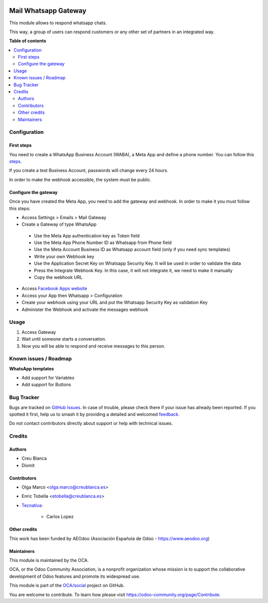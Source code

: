 .. image:: https://odoo-community.org/readme-banner-image
   :target: https://odoo-community.org/get-involved?utm_source=readme
   :alt: Odoo Community Association

=====================
Mail Whatsapp Gateway
=====================

.. 
   !!!!!!!!!!!!!!!!!!!!!!!!!!!!!!!!!!!!!!!!!!!!!!!!!!!!
   !! This file is generated by oca-gen-addon-readme !!
   !! changes will be overwritten.                   !!
   !!!!!!!!!!!!!!!!!!!!!!!!!!!!!!!!!!!!!!!!!!!!!!!!!!!!
   !! source digest: sha256:abc9cf8f5146c06cb1a2171d01ee1797a2f5a092bc0dd29c5e39106dadc14efd
   !!!!!!!!!!!!!!!!!!!!!!!!!!!!!!!!!!!!!!!!!!!!!!!!!!!!

.. |badge1| image:: https://img.shields.io/badge/maturity-Beta-yellow.png
    :target: https://odoo-community.org/page/development-status
    :alt: Beta
.. |badge2| image:: https://img.shields.io/badge/license-AGPL--3-blue.png
    :target: http://www.gnu.org/licenses/agpl-3.0-standalone.html
    :alt: License: AGPL-3
.. |badge3| image:: https://img.shields.io/badge/github-OCA%2Fsocial-lightgray.png?logo=github
    :target: https://github.com/OCA/social/tree/17.0/mail_gateway_whatsapp
    :alt: OCA/social
.. |badge4| image:: https://img.shields.io/badge/weblate-Translate%20me-F47D42.png
    :target: https://translation.odoo-community.org/projects/social-17-0/social-17-0-mail_gateway_whatsapp
    :alt: Translate me on Weblate
.. |badge5| image:: https://img.shields.io/badge/runboat-Try%20me-875A7B.png
    :target: https://runboat.odoo-community.org/builds?repo=OCA/social&target_branch=17.0
    :alt: Try me on Runboat

|badge1| |badge2| |badge3| |badge4| |badge5|

This module allows to respond whatsapp chats.

This way, a group of users can respond customers or any other set of
partners in an integrated way.

**Table of contents**

.. contents::
   :local:

Configuration
=============

First steps
-----------

You need to create a WhatsApp Business Account (WABA), a Meta App and
define a phone number. You can follow this
`steps <https://developers.facebook.com/micro_site/url/?click_from_context_menu=true&country=ES&destination=https%3A%2F%2Fwww.facebook.com%2Fbusiness%2Fhelp%2F2087193751603668&event_type=click&last_nav_impression_id=0m3TRxrxOlly1eRmB&max_percent_page_viewed=22&max_viewport_height_px=1326&max_viewport_width_px=2560&orig_http_referrer=https%3A%2F%2Fdevelopers.facebook.com%2Fdocs%2Fwhatsapp%2Fcloud-api%2Fget-started-for-bsps%3Flocale%3Den_US&orig_request_uri=https%3A%2F%2Fdevelopers.facebook.com%2Fajax%2Fpagelet%2Fgeneric.php%2FDeveloperNotificationsPayloadPagelet%3Ffb_dtsg_ag%3D--sanitized--%26data%3D%257B%2522businessUserID%2522%253Anull%252C%2522cursor%2522%253Anull%252C%2522length%2522%253A15%252C%2522clientRequestID%2522%253A%2522js_k6%2522%257D%26__usid%3D6-Trd7hi4itpm%253APrd7ifiub2tvy%253A0-Ard7g9twdm0p1-RV%253D6%253AF%253D%26locale%3Den_US%26jazoest%3D24920&region=emea&scrolled=false&session_id=1jLoVJNU6iVMaw3ml&site=developers>`__.

If you create a test Business Account, passwords will change every 24
hours.

In order to make the webhook accessible, the system must be public.

Configure the gateway
---------------------

Once you have created the Meta App, you need to add the gateway and
webhook. In order to make it you must follow this steps:

- Access Settings > Emails > Mail Gateway
- Create a Gateway of type WhatsApp

..

   - Use the Meta App authentication key as Token field
   - Use the Meta App Phone Number ID as Whatsapp from Phone field
   - Use the Meta Account Business ID as Whatsapp account field (only if
     you need sync templates)
   - Write your own Webhook key
   - Use the Application Secret Key on Whatsapp Security Key. It will be
     used in order to validate the data
   - Press the Integrate Webhook Key. In this case, it will not
     integrate it, we need to make it manually
   - Copy the webhook URL

- Access `Facebook Apps
  website <https://developers.facebook.com/apps/>`__
- Access your App then Whatsapp > Configuration
- Create your webhook using your URL and put the Whatsapp Security Key
  as validation Key
- Administer the Webhook and activate the messages webhook

Usage
=====

1. Access Gateway
2. Wait until someone starts a conversation.
3. Now you will be able to respond and receive messages to this person.

Known issues / Roadmap
======================

**WhatsApp templates**

- Add support for Variables
- Add support for Buttons

Bug Tracker
===========

Bugs are tracked on `GitHub Issues <https://github.com/OCA/social/issues>`_.
In case of trouble, please check there if your issue has already been reported.
If you spotted it first, help us to smash it by providing a detailed and welcomed
`feedback <https://github.com/OCA/social/issues/new?body=module:%20mail_gateway_whatsapp%0Aversion:%2017.0%0A%0A**Steps%20to%20reproduce**%0A-%20...%0A%0A**Current%20behavior**%0A%0A**Expected%20behavior**>`_.

Do not contact contributors directly about support or help with technical issues.

Credits
=======

Authors
-------

* Creu Blanca
* Dixmit

Contributors
------------

- Olga Marco <olga.marco@creublanca.es>

- Enric Tobella <etobella@creublanca.es>

- `Tecnativa <https://www.tecnativa.com>`__:

     - Carlos Lopez

Other credits
-------------

This work has been funded by AEOdoo (Asociación Española de Odoo -
https://www.aeodoo.org)

Maintainers
-----------

This module is maintained by the OCA.

.. image:: https://odoo-community.org/logo.png
   :alt: Odoo Community Association
   :target: https://odoo-community.org

OCA, or the Odoo Community Association, is a nonprofit organization whose
mission is to support the collaborative development of Odoo features and
promote its widespread use.

This module is part of the `OCA/social <https://github.com/OCA/social/tree/17.0/mail_gateway_whatsapp>`_ project on GitHub.

You are welcome to contribute. To learn how please visit https://odoo-community.org/page/Contribute.
